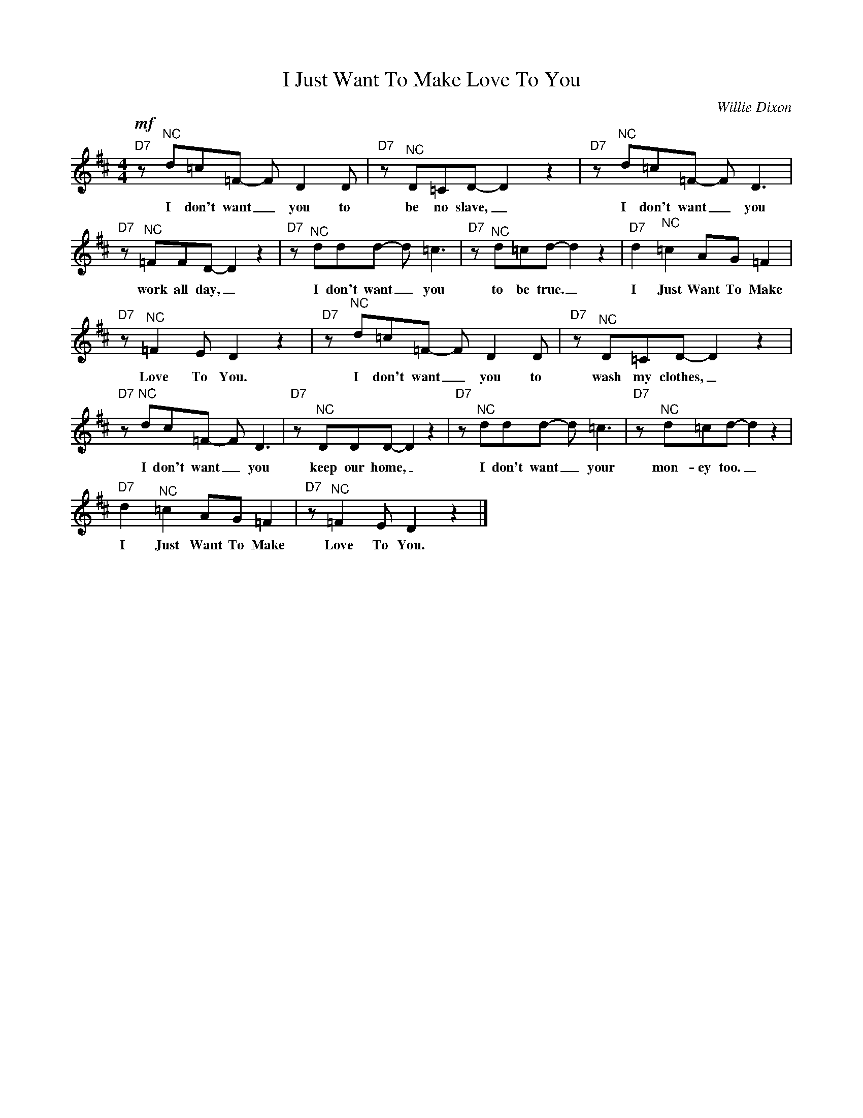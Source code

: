 X:1
T:I Just Want To Make Love To You
C:Willie Dixon
Z:All Rights Reserved
L:1/8
M:4/4
K:D
V:1 treble 
V:1
"D7"!mf! z"^NC" d=c=F- F D2 D |"D7" z"^NC" D=CD- D2 z2 |"D7" z"^NC" d=c=F- F D3 | %3
w: I don't want _ you to|be no slave, _|I don't want _ you|
"D7" z"^NC" =FFD- D2 z2 |"D7" z"^NC" ddd- d =c3 |"D7" z"^NC" d=cd- d2 z2 |"D7" d2"^NC" =c2 AG =F2 | %7
w: work all day, _|I don't want _ you|to be true. _|I Just Want To Make|
"D7" z"^NC" =F2 E D2 z2 |"D7" z"^NC" d=c=F- F D2 D |"D7" z"^NC" D=CD- D2 z2 | %10
w: Love To You.|I don't want _ you to|wash my clothes, _|
"D7" z"^NC" dc=F- F D3 |"D7" z"^NC" DDD- D2 z2 |"D7" z"^NC" ddd- d =c3 |"D7" z"^NC" d=cd- d2 z2 | %14
w: I don't want _ you|keep our home, _|I don't want _ your|mon- ey too. _|
"D7" d2"^NC" =c2 AG =F2 |"D7" z"^NC" =F2 E D2 z2 |] %16
w: I Just Want To Make|Love To You.|

